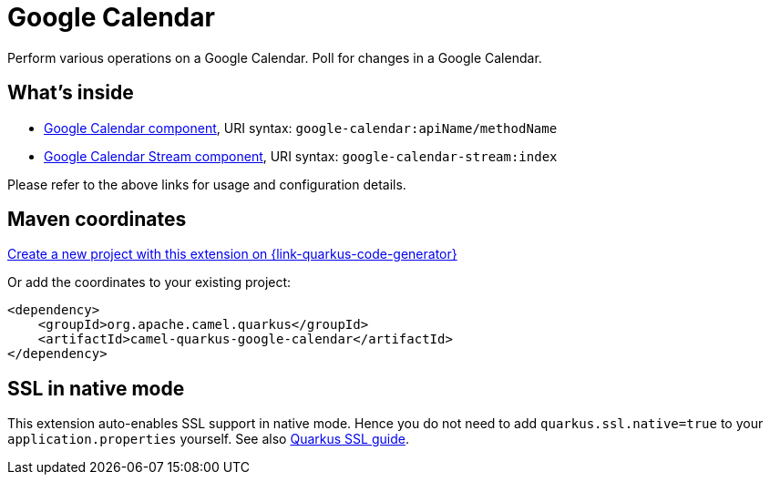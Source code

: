 // Do not edit directly!
// This file was generated by camel-quarkus-maven-plugin:update-extension-doc-page
[id="extensions-google-calendar"]
= Google Calendar
:page-aliases: extensions/google-calendar.adoc
:linkattrs:
:cq-artifact-id: camel-quarkus-google-calendar
:cq-native-supported: true
:cq-status: Stable
:cq-status-deprecation: Stable
:cq-description: Perform various operations on a Google Calendar. Poll for changes in a Google Calendar.
:cq-deprecated: false
:cq-jvm-since: 1.0.0
:cq-native-since: 1.0.0

ifeval::[{doc-show-badges} == true]
[.badges]
[.badge-key]##JVM since##[.badge-supported]##1.0.0## [.badge-key]##Native since##[.badge-supported]##1.0.0##
endif::[]

Perform various operations on a Google Calendar. Poll for changes in a Google Calendar.

[id="extensions-google-calendar-whats-inside"]
== What's inside

* xref:{cq-camel-components}::google-calendar-component.adoc[Google Calendar component], URI syntax: `google-calendar:apiName/methodName`
* xref:{cq-camel-components}::google-calendar-stream-component.adoc[Google Calendar Stream component], URI syntax: `google-calendar-stream:index`

Please refer to the above links for usage and configuration details.

[id="extensions-google-calendar-maven-coordinates"]
== Maven coordinates

https://{link-quarkus-code-generator}/?extension-search=camel-quarkus-google-calendar[Create a new project with this extension on {link-quarkus-code-generator}, window="_blank"]

Or add the coordinates to your existing project:

[source,xml]
----
<dependency>
    <groupId>org.apache.camel.quarkus</groupId>
    <artifactId>camel-quarkus-google-calendar</artifactId>
</dependency>
----
ifeval::[{doc-show-user-guide-link} == true]
Check the xref:user-guide/index.adoc[User guide] for more information about writing Camel Quarkus applications.
endif::[]

[id="extensions-google-calendar-ssl-in-native-mode"]
== SSL in native mode

This extension auto-enables SSL support in native mode. Hence you do not need to add
`quarkus.ssl.native=true` to your `application.properties` yourself. See also
https://quarkus.io/guides/native-and-ssl[Quarkus SSL guide].
